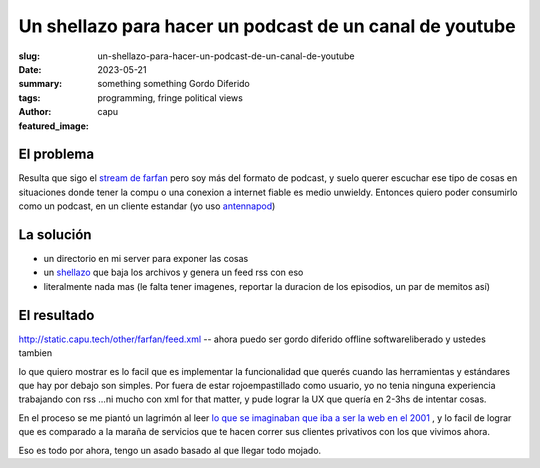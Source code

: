 ########################################################
Un shellazo para hacer un podcast de un canal de youtube
########################################################
:slug: un-shellazo-para-hacer-un-podcast-de-un-canal-de-youtube
:date: 2023-05-21
:summary: something something Gordo Diferido
:tags: programming, fringe political views
:author: capu
:featured_image:

El problema
===========
Resulta que sigo el `stream de farfan <https://www.youtube.com/channel/UCwqNoD7cnB43zae2Y5TEanw>`_
pero soy más del formato de podcast, y suelo querer escuchar ese tipo de cosas en situaciones donde
tener la compu o una conexion a internet fiable es medio unwieldy. Entonces quiero poder consumirlo
como un podcast, en un cliente estandar (yo uso `antennapod <https://antennapod.org/>`_)

La solución
===========

- un directorio en mi server para exponer las cosas
- un `shellazo <https://github.com/juanpcapurro/dotfiles/blob/master/.scripts/makefeed>`_ que baja
  los archivos y genera un feed rss con eso
- literalmente nada mas (le falta tener imagenes, reportar la duracion de los episodios, un par de
  memitos así)

El resultado
============

http://static.capu.tech/other/farfan/feed.xml -- ahora puedo ser gordo diferido offline
softwareliberado  y ustedes tambien

lo que quiero mostrar es lo facil que es implementar la funcionalidad que querés cuando las
herramientas y estándares que hay por debajo son simples. Por fuera de estar rojoempastillado como
usuario, yo no tenia ninguna experiencia trabajando con rss ...ni mucho con xml for that matter, y
pude lograr la UX que quería en 2-3hs de intentar cosas.

En el proceso se me piantó un lagrimón al leer `lo que se imaginaban que iba a ser la web en el 2001
<https://www.rssboard.org/rss-enclosures-use-case>`_ , y lo facil de lograr que es comparado a la
maraña de servicios que te hacen correr sus clientes privativos con los que vivimos ahora.

Eso es todo por ahora, tengo un asado basado al que llegar todo mojado.
